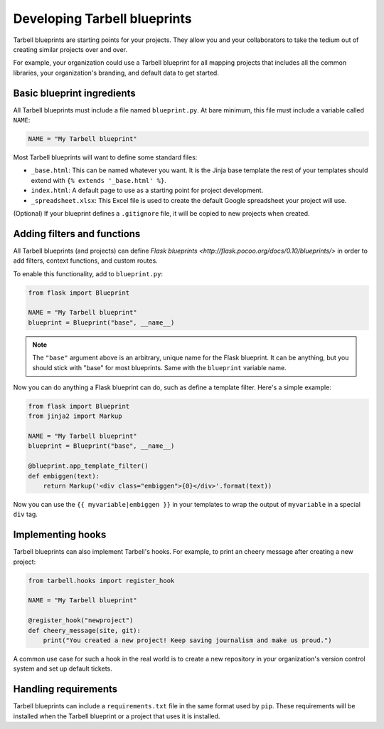 =============================
Developing Tarbell blueprints
=============================

Tarbell blueprints are starting points for your projects. They allow you
and your collaborators to take the tedium out of creating similar projects
over and over.

For example, your organization could use a Tarbell blueprint for
all mapping projects that includes all the common libraries, your organization's
branding, and default data to get started.

---------------------------
Basic blueprint ingredients
---------------------------

All Tarbell blueprints must include a file named ``blueprint.py``. At bare minimum, this file 
must include a variable called ``NAME``:

.. code-block:: python

  NAME = "My Tarbell blueprint"

Most Tarbell blueprints will want to define some standard files:

- ``_base.html``: This can be named whatever you want. It is the Jinja base template
  the rest of your templates should extend with ``{% extends '_base.html' %}``.
- ``index.html``: A default page to use as a starting point for project development.
- ``_spreadsheet.xlsx``: This Excel file is used to create the default Google spreadsheet
  your project will use.

(Optional) If your blueprint defines a ``.gitignore`` file, it will be copied to new projects when
created.

----------------------------
Adding filters and functions
----------------------------

All Tarbell blueprints (and projects) can define
`Flask blueprints <http://flask.pocoo.org/docs/0.10/blueprints/>`
in order to add filters, context functions, and custom routes.

To enable this functionality, add to ``blueprint.py``:

.. code-block:: python

  from flask import Blueprint

  NAME = "My Tarbell blueprint"
  blueprint = Blueprint("base", __name__)

.. note::

  The ``"base"`` argument above is an arbitrary, unique name for the Flask blueprint. It can be
  anything, but you should stick with "base" for most blueprints. Same with the ``blueprint``
  variable name.

Now you can do anything a Flask blueprint can do, such as define a template filter. Here's a simple
example:

.. code-block:: python

  from flask import Blueprint
  from jinja2 import Markup

  NAME = "My Tarbell blueprint"
  blueprint = Blueprint("base", __name__)

  @blueprint.app_template_filter()
  def embiggen(text):
      return Markup('<div class="embiggen">{0}</div>'.format(text))

Now you can use the ``{{ myvariable|embiggen }}`` in your templates to wrap the output of 
``myvariable`` in a special ``div`` tag.

------------------
Implementing hooks
------------------

Tarbell blueprints can also implement Tarbell's hooks. For example, to print an cheery
message after creating a new project:

.. code-block:: python

  from tarbell.hooks import register_hook

  NAME = "My Tarbell blueprint"

  @register_hook("newproject")
  def cheery_message(site, git):
      print("You created a new project! Keep saving journalism and make us proud.")

A common use case for such a hook in the real world is to create a new repository in your
organization's version control system and set up default tickets.

---------------------
Handling requirements
---------------------

Tarbell blueprints can include a ``requirements.txt`` file in the same format used by ``pip``.
These requirements will be installed when the Tarbell blueprint or a project that uses it is
installed.


